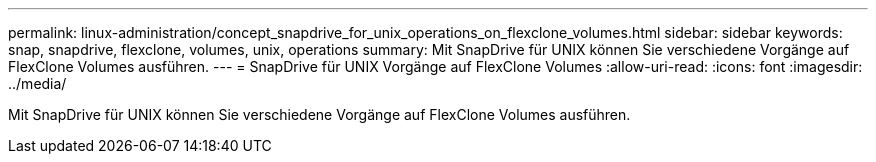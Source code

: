 ---
permalink: linux-administration/concept_snapdrive_for_unix_operations_on_flexclone_volumes.html 
sidebar: sidebar 
keywords: snap, snapdrive, flexclone, volumes, unix, operations 
summary: Mit SnapDrive für UNIX können Sie verschiedene Vorgänge auf FlexClone Volumes ausführen. 
---
= SnapDrive für UNIX Vorgänge auf FlexClone Volumes
:allow-uri-read: 
:icons: font
:imagesdir: ../media/


[role="lead"]
Mit SnapDrive für UNIX können Sie verschiedene Vorgänge auf FlexClone Volumes ausführen.
